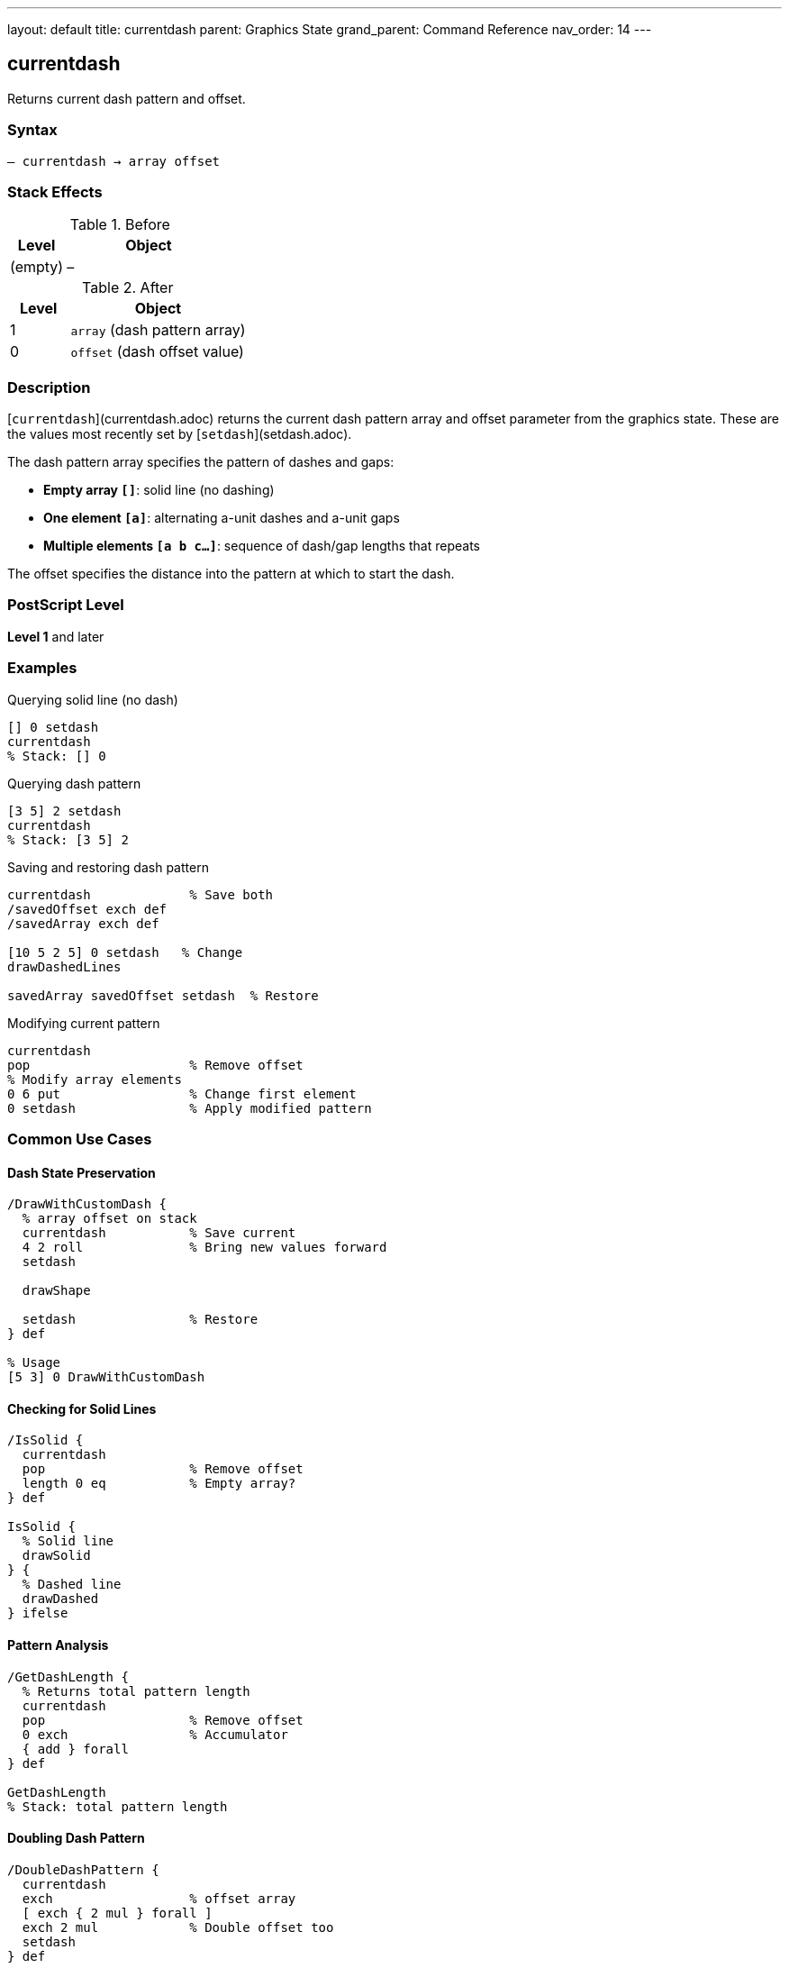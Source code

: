 ---
layout: default
title: currentdash
parent: Graphics State
grand_parent: Command Reference
nav_order: 14
---

== currentdash

Returns current dash pattern and offset.

=== Syntax

----
– currentdash → array offset
----

=== Stack Effects

.Before
[cols="1,3"]
|===
| Level | Object

| (empty)
| –
|===

.After
[cols="1,3"]
|===
| Level | Object

| 1
| `array` (dash pattern array)

| 0
| `offset` (dash offset value)
|===

=== Description

[`currentdash`](currentdash.adoc) returns the current dash pattern array and offset parameter from the graphics state. These are the values most recently set by [`setdash`](setdash.adoc).

The dash pattern array specifies the pattern of dashes and gaps:

* **Empty array `[]`**: solid line (no dashing)
* **One element `[a]`**: alternating a-unit dashes and a-unit gaps
* **Multiple elements `[a b c...]`**: sequence of dash/gap lengths that repeats

The offset specifies the distance into the pattern at which to start the dash.

=== PostScript Level

*Level 1* and later

=== Examples

.Querying solid line (no dash)
[source,postscript]
----
[] 0 setdash
currentdash
% Stack: [] 0
----

.Querying dash pattern
[source,postscript]
----
[3 5] 2 setdash
currentdash
% Stack: [3 5] 2
----

.Saving and restoring dash pattern
[source,postscript]
----
currentdash             % Save both
/savedOffset exch def
/savedArray exch def

[10 5 2 5] 0 setdash   % Change
drawDashedLines

savedArray savedOffset setdash  % Restore
----

.Modifying current pattern
[source,postscript]
----
currentdash
pop                     % Remove offset
% Modify array elements
0 6 put                 % Change first element
0 setdash               % Apply modified pattern
----

=== Common Use Cases

==== Dash State Preservation

[source,postscript]
----
/DrawWithCustomDash {
  % array offset on stack
  currentdash           % Save current
  4 2 roll              % Bring new values forward
  setdash

  drawShape

  setdash               % Restore
} def

% Usage
[5 3] 0 DrawWithCustomDash
----

==== Checking for Solid Lines

[source,postscript]
----
/IsSolid {
  currentdash
  pop                   % Remove offset
  length 0 eq           % Empty array?
} def

IsSolid {
  % Solid line
  drawSolid
} {
  % Dashed line
  drawDashed
} ifelse
----

==== Pattern Analysis

[source,postscript]
----
/GetDashLength {
  % Returns total pattern length
  currentdash
  pop                   % Remove offset
  0 exch                % Accumulator
  { add } forall
} def

GetDashLength
% Stack: total pattern length
----

==== Doubling Dash Pattern

[source,postscript]
----
/DoubleDashPattern {
  currentdash
  exch                  % offset array
  [ exch { 2 mul } forall ]
  exch 2 mul            % Double offset too
  setdash
} def
----

=== Common Pitfalls

WARNING: *Returned Array is Copy* - Modifying returned array requires calling [`setdash`](setdash.adoc).

[source,postscript]
----
currentdash pop
0 10 put                % Modifies array
% Pattern unchanged until setdash called
0 setdash
----

WARNING: *Array Can Be Empty* - Empty array means solid line.

[source,postscript]
----
currentdash pop
length                  % Could be 0
dup 0 eq {
  % Handle solid line case
} if
----

TIP: *Save Both Values* - Always save both array and offset for complete restoration.

=== Error Conditions

[cols="1,3"]
|===
| Error | Condition

| [`stackoverflow`]
| Fewer than 2 free stack positions
|===

=== Implementation Notes

* Fast query operation
* No modification to graphics state
* Returns copy of dash array
* Returns both array and offset
* Default is `[] 0` (solid line)
* Widely supported (Level 1)

=== Dash Pattern Behavior

Common patterns:

[source,postscript]
----
[] 0           % Solid line: ─────────────
[3] 0          % Equal dash/gap: ───   ───   ───
[5 3] 0        % Long dash, short gap: ─────   ─────
[10 3 3 3] 0   % Dash-dot: ──────────   ───   ──────────
[2 2] 0        % Dots: ──  ──  ──  ──
[2 2] 1        % Dots offset: ── ── ── ──
----

=== Pattern Offset Effect

[source,postscript]
----
% Pattern: [6 3]
[6 3] 0 setdash   % ██████   ███████   ██████
[6 3] 3 setdash   % ███   ██████   ██████   ███
[6 3] 6 setdash   % ██████   ██████   ██████
----

=== See Also

* xref:setdash.adoc[`setdash`] - Set dash pattern
* xref:currentlinewidth.adoc[`currentlinewidth`] - Get line width
* xref:currentlinecap.adoc[`currentlinecap`] - Get line cap style
* xref:currentlinejoin.adoc[`currentlinejoin`] - Get line join style
